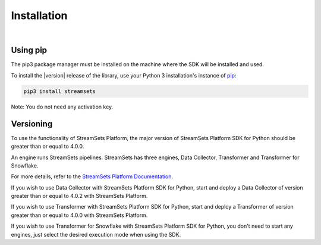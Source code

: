 .. _installation:

Installation
============
|

Using pip
---------
The pip3 package manager must be installed on the machine where the SDK will be installed and used.

To install the |version| release of the library, use your Python 3 installation's instance of `pip`_:

.. code-block:: console

    pip3 install streamsets

.. _pip: https://pip.pypa.io


Note: You do not need any activation key.

Versioning
----------

To use the functionality of StreamSets Platform, the major version of StreamSets Platform SDK for
Python should be greater than or equal to 4.0.0.

An engine runs StreamSets pipelines. StreamSets has three engines, Data Collector, Transformer and Transformer for
Snowflake.

For more details, refer to the `StreamSets Platform Documentation <https://docs.streamsets.com/portal/#platform-controlhub/controlhub/UserGuide/Engines/Overview.html#concept_r1f_4kx_t4b>`_.

If you wish to use Data Collector with StreamSets Platform SDK for Python, start and deploy a
Data Collector of version greater than or equal to 4.0.2 with StreamSets Platform.

If you wish to use Transformer with StreamSets Platform SDK for Python, start and deploy a
Transformer of version greater than or equal to 4.0.0 with StreamSets Platform.

If you wish to use Transformer for Snowflake with StreamSets Platform SDK for Python, you don't need to start
any engines, just select the desired execution mode when using the SDK.
